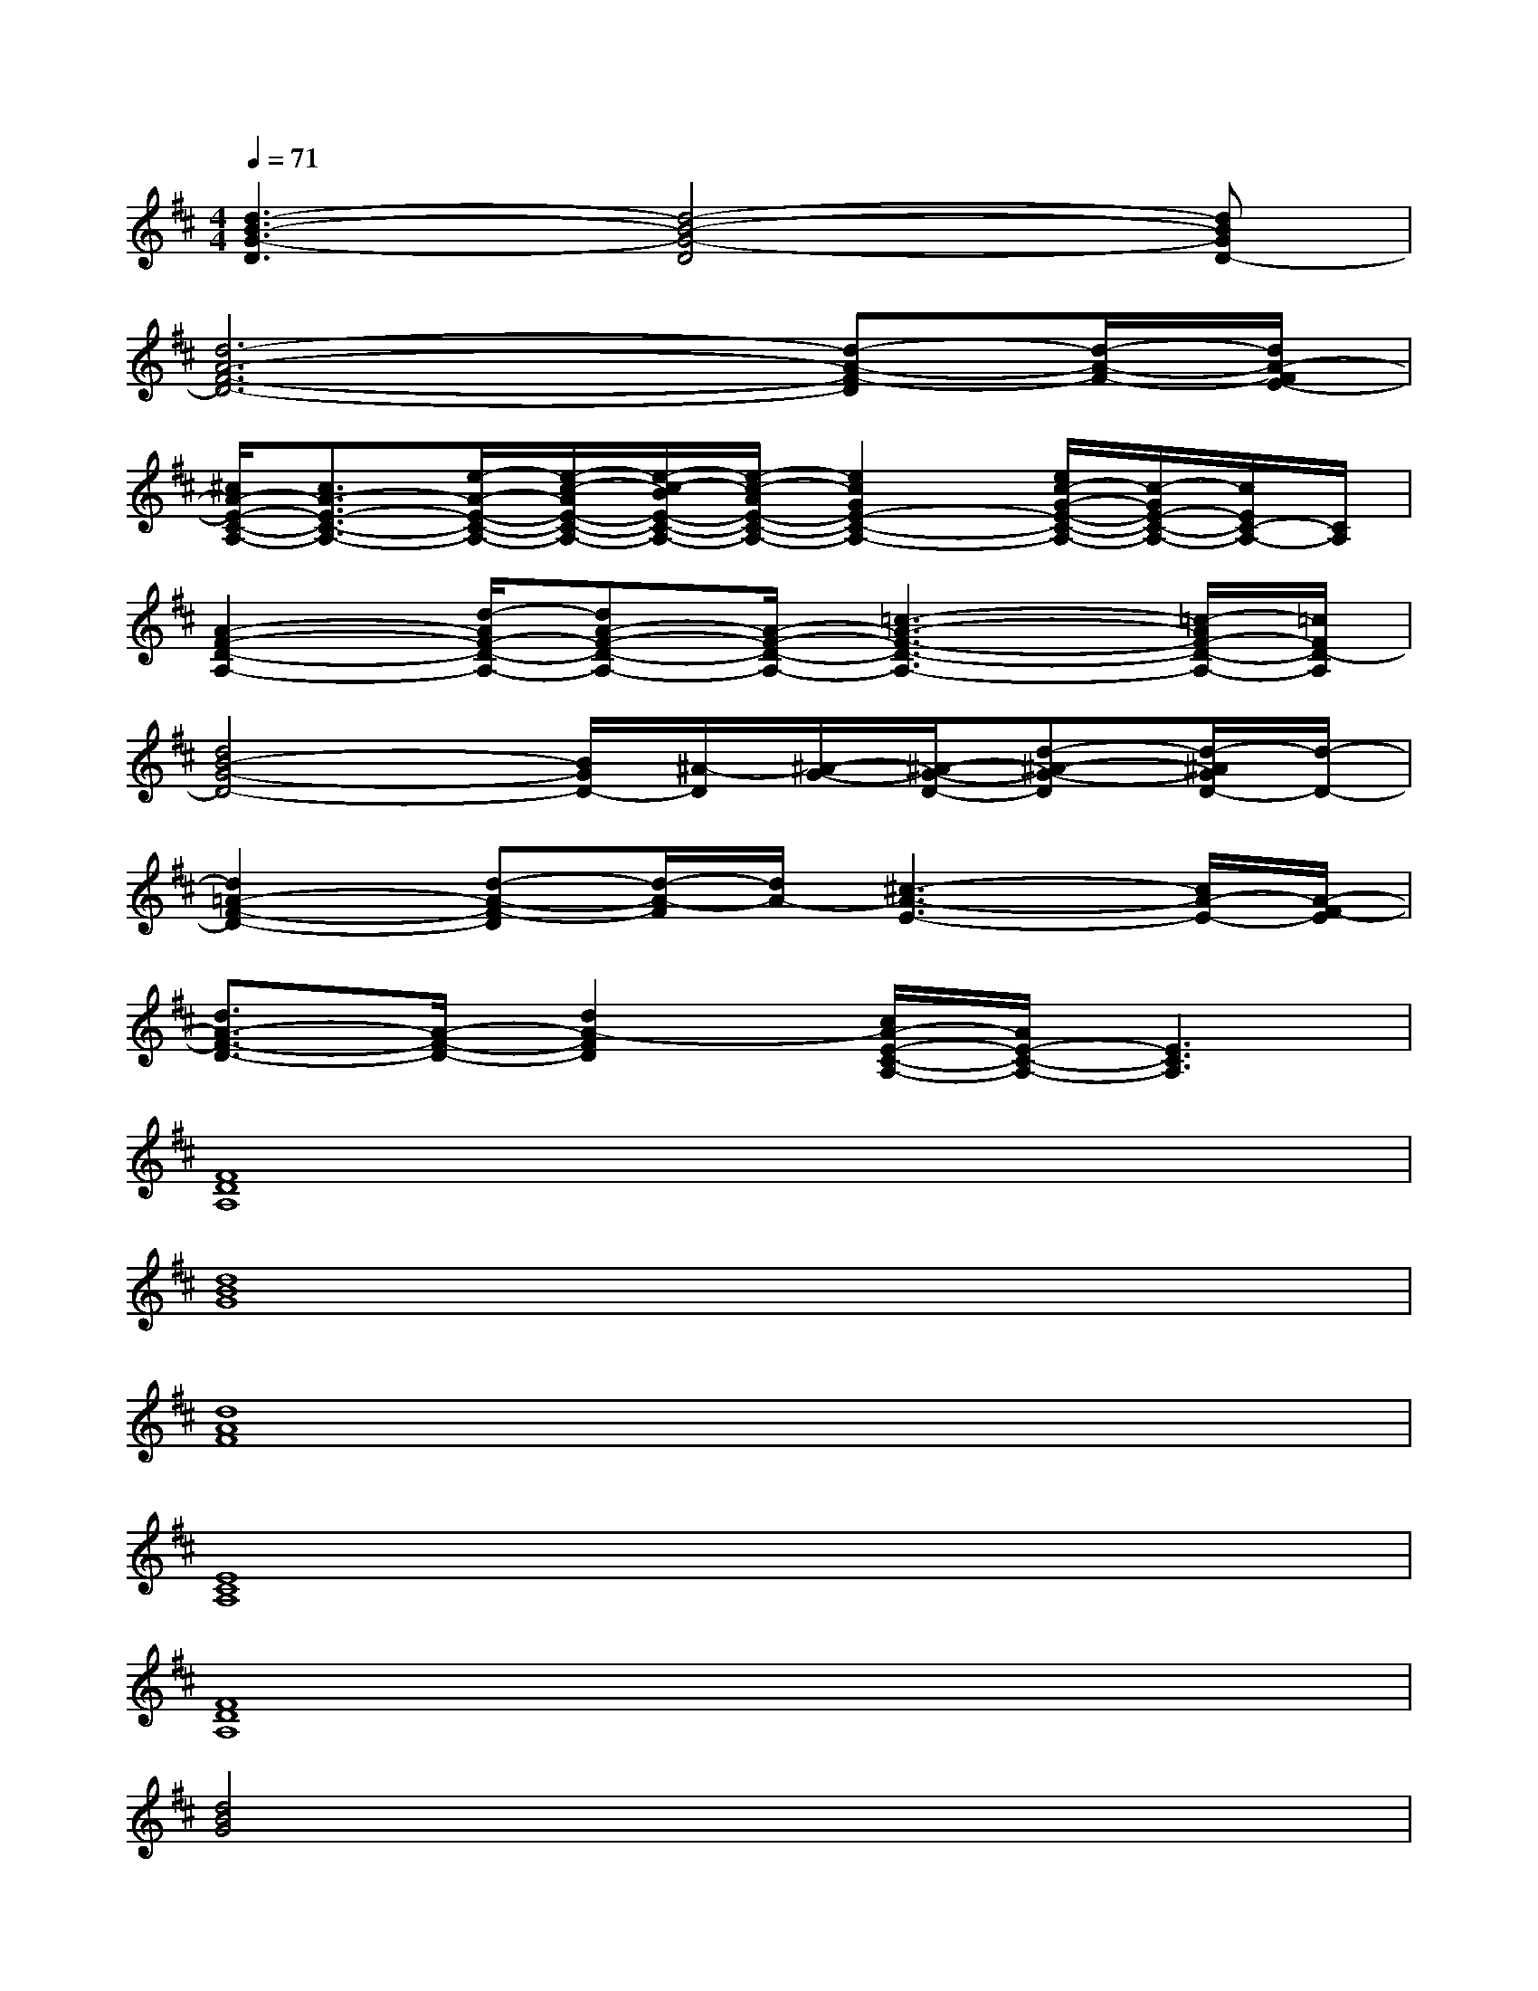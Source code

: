 X:1
T:
M:4/4
L:1/8
Q:1/4=71
K:D%2sharps
V:1
[d3-B3-G3-D3][d4-B4-G4-D4][dBGD-]|
[d6-A6-F6-D6-][d-A-F-D][d/2-A/2-F/2-][d/2A/2-F/2E/2-]|
[^c/2A/2-E/2-C/2-A,/2-][c3/2A3/2-E3/2-C3/2-A,3/2-][e/2-A/2-E/2-C/2-A,/2-][e/2-c/2-A/2E/2-C/2-A,/2-][e/2-c/2-B/2E/2-C/2-A,/2-][e/2-c/2-A/2E/2-C/2-A,/2-][e2c2G2E2-C2-A,2-][e/2c/2-G/2-E/2-C/2-A,/2-][c/2-G/2E/2-C/2-A,/2-][c/2E/2C/2-A,/2-][C/2A,/2]|
[A2-F2-D2-A,2-][d/2-A/2F/2-D/2-A,/2-][dA-F-D-A,-][A/2-F/2-D/2-A,/2-][=c3-A3-F3-D3-A,3-][=c/2-A/2F/2-D/2-A,/2-][=c/2F/2D/2-A,/2]|
[d4B4-G4-D4-][B/2G/2D/2-][^A/2-D/2][^A/2-G/2-][^A/2-G/2-D/2-][d-^A-G-D][d/2-^A/2G/2D/2-][d/2-D/2-]|
[d2=A2-F2-D2-][d-A-F-D][d/2-A/2-F/2][d/2A/2-][^c3-A3-E3-][c/2A/2-E/2-][A/2-F/2-E/2]|
[d3/2A3/2-F3/2-D3/2-][A/2-F/2-D/2-][d2A2-F2D2][c/2A/2-E/2-C/2-A,/2-][A/2E/2-C/2-A,/2-][E3C3A,3]|
[F8D8A,8]|
[d8B8G8]|
[d8A8F8]|
[E8C8A,8]|
[F8D8A,8]|
[d4B4G4]x4|
[d4A4-F4][A4E4C4]|
[A4F4D4]x4|
[B8G8D8]